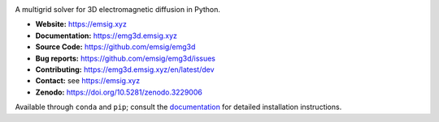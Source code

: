 .. image:: https://raw.github.com/emsig/logos/main/emg3d/emg3d-logo.png
   :target: https://emsig.xyz
   :alt: emg3d logo

A multigrid solver for 3D electromagnetic diffusion in Python.

- **Website:** https://emsig.xyz
- **Documentation:** https://emg3d.emsig.xyz
- **Source Code:** https://github.com/emsig/emg3d
- **Bug reports:** https://github.com/emsig/emg3d/issues
- **Contributing:** https://emg3d.emsig.xyz/en/latest/dev
- **Contact:** see https://emsig.xyz
- **Zenodo:** https://doi.org/10.5281/zenodo.3229006


Available through ``conda`` and ``pip``; consult the `documentation
<https://emg3d.emsig.xyz>`_ for detailed installation instructions.
